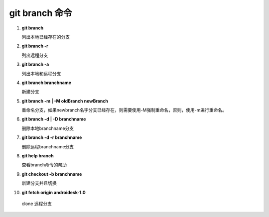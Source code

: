 git branch 命令
*******************

1. **git branch**               

   列出本地已经存在的分支

2. **git branch -r**
    
   列出远程分支

3. **git branch -a**

   列出本地和远程分支

4. **git branch branchname**

   新建分支
   
5. **git branch -m | -M oldBranch newBranch**

   重命名分支，如果newbranch名字分支已经存在，则需要使用-M强制重命名，否则，使用-m进行重命名。
    
6. **git branch -d | -D branchname**

   删除本地branchname分支

7. **git branch -d -r branchname**

   删除远程branchname分支
   
8. **git help branch**

   查看branch命令的帮助
   
9. **git checkout -b branchname**
    
   新建分支并且切换

10. **git fetch origin androidesk-1.0**

   clone 远程分支
